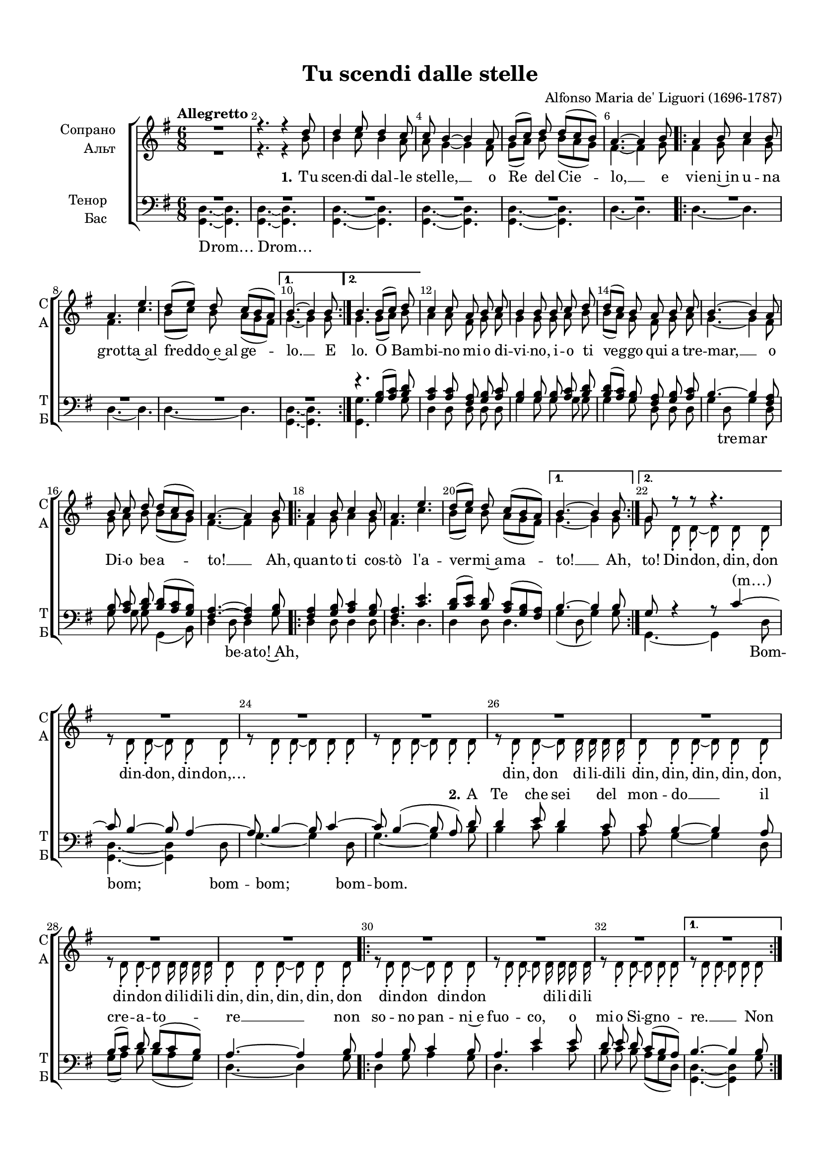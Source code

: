 \version "2.18.2"

% закомментируйте строку ниже, чтобы получался pdf с навигацией
#(ly:set-option 'point-and-click #f)
#(ly:set-option 'midi-extension "mid")
#(set-default-paper-size "a4")
#(set-global-staff-size 18)

\header {
  title = "Tu scendi dalle stelle"
  composer = "Alfonso Maria de' Liguori (1696-1787)"
  % Удалить строку версии LilyPond 
  tagline = ##f
}

global = {
  \key fis \major
  \time 6/8
  \numericTimeSignature
  \autoBeamOff
}

%make visible number of every 2-nd bar
secondbar = {
  \override Score.BarNumber.break-visibility = #end-of-line-invisible
  \set Score.barNumberVisibility = #(every-nth-bar-number-visible 2)
}

%use this as temporary line break
abr = { \break }

% uncommend next line when finished
abr = {}

%once hide accidental (runaround for cadenza
nat = { \once \hide Accidental }

sopvoice = \relative c'' {
  \global
  \dynamicUp
  \tempo "Allegretto"
  \secondbar  
  R2. |
  r4. r4 cis8 |
  cis4 dis8 cis4 b8 |
  b ais4~ ais gis8 |
  ais8[( b]) cis cis[( b ais]) | \abr
  
  gis4.~ gis4 ais8 
  \repeat volta 2 {
    gis4 ais8 b4 ais8 |
    gis4. dis'4. |
    cis8[( dis]) cis b[( ais gis]) |
  }
  \alternative {
    { ais4.~ ais4 ais8 \abr }
    { ais4. ais8[( b]) cis8 }
  }
  b4 b8 gis8 ais b |
  ais4 ais8 ais b cis |
  cis[( b]) ais gis ais b |
  ais4.~ ais4 gis8 | \abr
  
  ais b cis cis[( b ais]) |
  gis4.~ gis4 ais8 |
  \repeat volta 2 {
    gis4 ais8 b4 ais8 |
    gis4. dis' |
    cis8[( dis]) cis b[( ais gis])
  }
  \alternative {
    { ais4.~ ais4 ais8 \abr }
    { fis8 r r r4. }
  }
  R2.*7
  \repeat volta 2 {
    R2. R \abr
    R
  }
  \alternative {
    { R }
    { r4. <ais fis>8[( <b gis>]) <cis ais> }
  }
  <b gis>4 q8 <gis eis>[( <ais fis>]) <b gis>|
  <ais fis>4 <ais cis,>8 <ais fis>[( <b gis>]) <cis ais> | \abr
  
  <cis ais>[( <b gis>]) <ais fis> <gis eis>[( <ais fis>]) <b gis> |
  <ais fis>4 r8 r4. |
  R2.*3 \abr
  R2.*2 |
  r4. r4 ais8 |
  gis4 ais8 b4 ais8 |
  gis4. dis' |
  cis8[(^\markup\italic"rit." dis]) cis b[( ais gis]) | \abr \break
  \tempo "tempo di barcarolla" \showStaffSwitch \change Staff= "soprano" \oneVoice <fis cis>4. r |
  r r4 cis'8 |
  cis4 dis8 cis4 b8 |
  b ais4~ ais gis8 |
  ais[( b]) cis cis[( b ais]) | \abr
  
  gis4.~ gis4 ais8 |
  gis4 ais8 b4 ais8 |
  gis4. dis' |
  cis8[( dis]) cis b[( ais gis]) |
  ais4.~ ais4 ais8 | \abr
  
  gis4 ais8 b4 ais8 |
  gis4. dis' |
  cis8[( dis]) cis b[( ais gis ]) |
  fis4. ais8[(^\markup\italic"accel. a tempo" b]) cis |
  b4 b8 gis8[( ais]) b | \abr \break
  
  \showStaffSwitch \change Staff= "upstaff" \voiceOne ais4 ais8 ais[( b]) cis |
  cis[( b]) ais gis[( ais]) b |
  ais4. r4 <gis eis>8 |
  <ais fis>[( <b gis>]) <cis ais> q[( <b gis> <ais fis>]) |
  <gis eis>4.~ q4 ais8 | \abr
  
  gis4 <ais fis>8 <b gis>4 ais8 |
  gis4. dis' |
  cis8[( dis]) cis b[( ais gis]) |
  ais4.~ ais4 ais8 |
  gis4 ais8 b4 ais8 | \abr
  
  gis4. dis' |
  cis8[( dis]) cis b[( ais gis ]) |
  fis4.~\fermata fis \bar "|."  
}


altvoice = \relative c'' {
  \global
  \dynamicUp  
  R2. |
  r4. r4 ais8 |
  ais4 b8 ais4 gis8 |
  gis8 fis4~ fis eis8 |
  fis[( gis]) ais ais[( gis fis]) |
  
  eis4.~ eis4 fis8 |
  \repeat volta 2 { eis4 fis8 gis4 fis8 |
    eis4. b' |
    ais8[( b]) ais gis[( fis eis]) | }
  \alternative {
    { fis4.~ fis4 fis8 | }
    { fis4. fis8[( gis]) ais | }
  }
  gis4 gis8 eis8 fis gis |
  fis4 fis8 fis gis ais |
  ais[( gis]) fis eis fis gis |
  fis4.~ fis4 eis8 |
  
  fis gis ais ais[( gis fis]) |
  eis4.~ eis4 fis8 |
  \repeat volta 2 { eis4 fis8 gis4 fis8 |
  eis4. b' |
  ais8[( b]) ais gis[( fis eis]) | }
  \alternative {
    { fis4.~ fis4 fis8 | }
    { fis cis-. cis-.~ cis cis-. cis-. | }
  }
  r8 cis-. cis-.~ cis cis-. cis-. |
  r cis-. cis-.~ cis cis-. cis-. |
  r cis-. cis-.~ cis cis-. cis-. |
  r cis-. cis-.~ cis cis16 cis cis cis |
  cis8-. cis-. cis-.~ cis cis-. cis-. |
  r cis-. cis-.~ cis cis16 cis cis cis |
  cis8-. cis-. cis-.~ cis cis-. cis-. |
  \repeat volta 2 { r8 cis-. cis-.~ cis cis-. cis-. |
  r cis-. cis-.~ cis cis16 cis cis cis |
  r8 cis-. cis-.~ cis cis-. cis-. | }
  \alternative {
    { r8 cis-. cis-.~ cis cis-. cis-. | }
    { r8 cis-. cis-.~ cis cis-. cis-. | }
  }
  \repeat unfold 9 {r8 cis-. cis-.~ cis cis-. cis-. |}
  cis cis cis fis4 fis8 |
  eis4 fis8 gis4 fis8 |
  eis4. b' |
  ais8[( b]) ais gis[( fis eis]) |
  \showStaffSwitch \change Staff= "alto" \oneVoice \repeat unfold 4 { r8 ais, cis fis4. }
  r8 cis fis fis4. |
  r8 gis,8 cis eis4. |
  r8 gis,8 cis eis4. |
  r8 cis eis gis4. |
  r8 gis,8 cis eis4. |
  r8 ais, cis fis4. |
  
  r8 gis,8 cis eis4. |
  r8 cis eis gis4. |
  r8 gis, cis eis[( cis]) b |
  ais[( cis]) fis fisis[( gis]) ais |
  dis,[( gis]) fis eis[( fis]) gis |
  \showStaffSwitch \change Staff= "upstaff" \voiceTwo cis,[( fis]) eis fisis[( gis]) ais |
  ais[( gis]) fis eis[( fis]) gis |
  fis ais, cis fis4 cis8 |
  cis4 cis8 cis4. |
  cis4.~ cis4 cis8 |
  eis4 cis8 eis4 fis8 |
  eis4. eis |
  eis4 fis8 gis[( fis eis]) |
  fis4.~ fis4 fis8 |
  eis4 fis8 eis4 fis8 |
  eis4. <eis gis>4. |
  eis4 fis8 gis[( fis eis]) |
  cis4.~ cis
  
}

altvoicea = \relative c'' {
  \global
  \dynamicUp  
  R2. |
  r4. r4 ais8 |
  ais4 b8 ais4 gis8 |
  gis8 fis4~ fis eis8 |
  fis[( gis]) ais ais[( gis fis]) |
  
  eis4.~ eis4 fis8 |
  \repeat volta 2 { eis4 fis8 gis4 fis8 |
    eis4. b' |
    ais8[( b]) ais gis[( fis eis]) | }
  \alternative {
    { fis4.~ fis4 fis8 | }
    { fis4. fis8[( gis]) ais | }
  }
  gis4 gis8 eis8 fis gis |
  fis4 fis8 fis gis ais |
  ais[( gis]) fis eis fis gis |
  fis4.~ fis4 eis8 |
  
  fis gis ais ais[( gis fis]) |
  eis4.~ eis4 fis8 |
  \repeat volta 2 { eis4 fis8 gis4 fis8 |
  eis4. b' |
  ais8[( b]) ais gis[( fis eis]) | }
  \alternative {
    { fis4.~ fis4 fis8 | }
    { fis cis-. cis-.~ cis cis-. cis-. | }
  }
  r8 cis-. cis-.~ cis cis-. cis-. |
  r cis-. cis-.~ cis cis-. cis-. |
  r cis-. cis-.~ cis cis-. cis-. |
  r cis-. cis-.~ cis cis16 cis cis cis |
  cis8-. cis-. cis-.~ cis cis-. cis-. |
  r cis-. cis-.~ cis cis16 cis cis cis |
  cis8-. cis-. cis-.~ cis cis-. cis-. |
  \repeat volta 2 { cis8-. cis-. cis-.~ cis cis-. cis-. |
  r cis-. cis-.~ cis cis16 cis cis cis |
  r8 cis-. cis-.~ cis cis-. cis-. | }
  \alternative {
    { cis cis-. cis-.~ cis cis-. cis-. | }
    { cis cis-. cis-.~ cis cis-. cis-. | }
  }
  \repeat unfold 9 {r8 cis-. cis-.~ cis cis-. cis-. |}
  cis cis cis fis4 fis8 |
  eis4 fis8 gis4 fis8 |
  eis4. b' |
  ais8[( b]) ais gis[( fis eis]) |
  \oneVoice \repeat unfold 4 { r8 ais, cis fis4. }
  r8 cis fis fis4. |
  r8 gis,8 cis eis4. |
  r8 gis,8 cis eis4. |
  r8 cis eis gis4. |
  r8 gis,8 cis eis4. |
  r8 ais, cis fis4. |
  
  r8 gis,8 cis eis4. |
  r8 cis eis gis4. |
  r8 gis, cis eis[( cis]) b |
  ais[( cis]) fis fisis[( gis]) ais |
  dis,[( gis]) fis eis[( fis]) gis |
  \voiceTwo cis,[( fis]) eis fisis[( gis]) ais |
  ais[( gis]) fis eis[( fis]) gis |
  fis ais, cis fis4 cis8 |
  cis4 cis8 cis4. |
  cis4.~ cis4 cis8 |
  eis4 cis8 eis4 fis8 |
  eis4. eis |
  eis4 fis8 gis[( fis eis]) |
  fis4.~ fis4 fis8 |
  eis4 fis8 eis4 fis8 |
  eis4. <eis gis>4. |
  eis4 fis8 gis[( fis eis]) |
  cis4.~ cis
}


tenorvoice = \relative c' {
  \global
  \dynamicUp 
  R2.*6
  \repeat volta 2 {
    R2.*3
  }
  \alternative {
    { R2. }
    { r4. <ais fis>8[( <b gis>]) <ais cis> | }
  }
  <b gis>4 q8 <gis eis> <ais fis> <b gis> |
  <ais fis>4 q8 q <b gis> <cis ais> |
  q[( <b gis>]) <ais fis>8 <gis eis> <ais fis> <b gis> |
  ais4.~ ais4 <gis eis>8 |
  <ais fis> <b gis> <cis ais> q[( <b gis> <ais fis>]) |
  <gis eis>4.~ q4 <ais fis>8 |
  \repeat volta 2 { <gis eis>4 <ais fis>8 <b gis>4 <ais fis>8 |
  <gis eis>4. <dis' b> |
  <cis ais>8[( <dis b>]) <cis ais> <b gis>[( <ais fis> <gis eis>]) | }
  \alternative {
    { ais4.~ ais4 ais8 | }
    { fis r4 r8 b4~ | }
  }
  b8 ais4~ ais8 gis4~ |
  gis8 ais4~ ais8 b4~ |
  b8 ais4~( ais8 gis) cis |
  cis4 dis8 cis4 b8 |
  b8 ais4~ ais gis8 |
  ais[( b]) cis cis[( b ais]) |
  gis4.~ gis4 ais8 |
  \repeat volta 2 { gis4 ais8 b4 ais8 |
  gis4. dis'4 dis8 |
  
  cis8 dis cis b[( ais gis]) }
  \alternative {
    { ais4.~ ais4 ais8 | }
    { fis4 fis8 fis4 fis8 }
  }
  \repeat unfold 3 { fis4 fis8 fis4 fis8 }
  fis4 fis8 fis r gis |
  ais[( b]) cis cis[( b ais]) |
  gis4.~ gis4 ais8 |
  gis4 ais8 b4 ais8 |
  
  gis4. dis' |
  cis8[( dis]) cis b[( ais gis]) |
  ais4.~ ais4 cis8 |
  b4 ais8 gis4 ais8 |
  b4. dis |
  cis4 cis8 cis4( b8) |
  ais4.~ ais4 r8 |
  r4. r4 ais8 |
  ais4 b8 ais4 gis8 |
  gis fis4~ fis eis8 |
  fis[( gis]) ais ais[( gis fis]) |
  
  eis4.~ eis4 fis8 |
  eis4 fis8 gis4 fis8 |
  eis4. b' |
  ais8[( b]) ais gis[( fis eis]) |
  fis4.~ fis4 fis8 |
  eis4 fis8 gis4 fis8 |
  eis4. b' |
  ais8[( b]) ais gis[( fis eis]) |
  fis[( gis ais]) dis4 dis8 |
  gis,4 dis'8 cis4 cis8 |
  fis,4 fis8 dis'4 dis8 |
  gis,[( b]) dis cis4 cis8 |
  fis,4. r4 <gis eis>8 |
  <ais fis>[( <b gis>]) <cis ais> q[( <b gis> <ais fis>]) |
  <gis eis>4.~ q4 fis8 |
  b4 ais8 gis4 ais8 |
  b4. b |
  ais8[( b]) ais dis[( cis b]) |
  cis4.~ cis4 cis8 |
  b4 ais8 gis4 ais8 |
  b4. b |
  ais8[( b]) ais dis[( cis b]) |
  ais4.~ ais
}

bassvoice = \relative c {
  \global
  \dynamicUp
  \repeat unfold 5 { <fis, cis'>4.~ q } |
  cis'4.~ cis
  \repeat volta 2 {
    \repeat unfold 3 { cis4.~ cis } 
  }
  \alternative {
  { <fis, cis'>4.~ q | }
  { <fis fis'> fis'4 fis8 | }
  }
  cis4 cis8 cis cis cis |
  fis4 fis8 fis fis fis |
  fis4 fis8 cis cis cis |
  fis4 cis8 fis4 cis8 |
  
  fis fis fis fis,4( ais8) |
  cis4 cis8 cis4 fis8 |
  \repeat volta 2 { cis4 cis8 cis4 cis8 |
  cis4. cis |
  cis4 cis8 cis4. | }
  \alternative {
    { fis4( cis8 fis4) fis8 | }
    { fis,4.~ fis4 cis'8 | }
  }
  <fis, cis'>4.~ q4 cis'8 |
  fis4.~ fis4 cis8 |
  fis4.~ fis4 ais8 |
  ais4 b8 ais4 gis8 |
  
  gis8 fis4~ fis cis8 |
  fis[( gis]) ais ais[( gis fis]) |
  cis4.~ cis4 fis8 |
  \repeat volta 2 { cis4 fis8 gis4 fis8 |
  cis4. b'4 b8 |
  
  ais8 b ais gis[( fis cis]) | }
  \alternative {
    { <cis fis,>4.~ q4 fis8 | }
    {<cis fis,>4 q8 q4 q8 }
  }
  \repeat unfold 3 {<cis fis,>4 q8 q4 q8 }
   q4 q8 q r cis8 |
   fis[( gis]) ais ais[( gis fis]) |
   cis4.~ cis4 fis8 |
   cis4 fis8 gis4 fis8 |
   cis4. b' |
   ais8[( b]) ais gis[( fis cis]) |
   <cis fis,>4.~ q4 q8 |
   cis4 cis8 cis4 cis8 |
   cis4. cis4. cis4 cis8 cis4. |
   
   \repeat unfold 3 {<cis fis,>4.~ q4 cis8}
   fis,4.~ fis4 cis'8
   fis,4.~ fis |
   cis'~ cis |
   cis~ cis |
   cis~ cis4 cis8~ |
   cis4.~ cis |
   fis,~ fis |
   cis'~ cis |
   cis~ cis4 cis8~ |
   cis4.~ cis |
   fis, r |
   R2.*3 |
   r4. r4 cis'8 |
   fis4 fis8 fis4. |
   cis4.~ cis4 cis8 |
   cis4 cis8 cis4 cis8 |
   cis4. cis |
   cis4 cis8 cis4. |
   <fis fis,>4.~ q4 q8 |
   cis4 cis8 cis4 cis8 |
   cis4. cis |
   cis4 cis8 cis4. |
   <fis fis,>4.\fermata~ q
}

lyricscore = \lyricmode {
  \repeat unfold 13 \skip 1 
  \repeat volta 2 { \repeat unfold 9 \skip 1 }
  \alternative { { \skip 1 \skip 1 } {\skip 1 \skip 1 \skip 1}}
  \repeat unfold 23 \skip 1
  \repeat volta 2 { \repeat unfold 9 \skip 1 }
  \alternative { { \skip 1 \skip 1 } { \skip 1 Ca -- ro~e -- }}
  let -- to par -- go -- let -- to,
  quan -- to que -- sta po -- ver -- tà
  \repeat unfold 51 \skip 1
  nel -- lo
  a che pen -- si dim -- mi tu.
  O~a -- mo -- re~im -- men -- so
  un di mo -- rir per te,
  ris -- pon -- di,~io pen -- so, __ un di mo -- rir per te,
  ris -- pon -- di,~io pen -- so. __
}

lyricsoprano = \lyricmode {
  \repeat unfold 13 \skip 1
  \repeat volta 2 { \repeat unfold 9 \skip 1 }
  \alternative { { \skip 1 \skip 1 } { \skip 1 \skip 1 \skip 1 }}
  \repeat unfold 23 \skip 1
  \repeat volta 2 { \repeat unfold 9 \skip 1 }
  \alternative { { \skip 1 \skip 1 } { \skip 1 \skip 1 \skip 1 }}
    \repeat unfold 23 \skip 1
  ra.
  \set stanza = "3." 
  Tu dor -- mi,~o Ge -- so mi -- o, __ 
  ma~in -- tan -- to~il co -- re __
  non dor -- me, no ma veg -- lia~a tut -- te l'o -- re, __
  non dor -- me, no ma veg -- lia~a tut -- te l'o -- re.
  Deh, mio bel -- lo~e pu -- ro~Ag-
}

lyricalto = \lyricmode {
  \set stanza = "1." Tu scen -- di dal -- le stel -- le, __ o Re del Cie -- lo, __
  e 
  \repeat volta 2 { vie -- ni~in u -- na grot -- ta~al fred -- do~e~al ge -- }
  \alternative { { lo. __ E } { lo. O Bam -- } } bi -- no mi -- o di -- vi -- no, 
  i -- o ti veg -- go qui a tre -- mar, __
  o Di -- o be -- a -- to! __ Ah, \repeat volta 2 { quan -- to ti cos -- tò l'a -- ver -- mi~a  -- ma -- }
  \alternative { { to! __
  Ah, } { to! Din -- don, din, don } } din -- don, din -- don,…
  \repeat unfold 8 \skip 1
  din, don di -- li -- di -- li
  din, din, din, din, don, din -- don di -- li -- di -- li
  din, din, din, din, don
  \repeat volta 2 { \skip 1 din -- don din -- don \skip 1 \skip 1 di -- li -- di -- li
  \repeat unfold 4 \skip 1 }
  \alternative { { \repeat unfold 5 \skip 1 }
    { \skip 1 din, din \skip 1 \skip 1 } }
  \repeat unfold 38 \skip 1
  din don
  \repeat unfold 10 \skip 1
  din -- din don, din -- din don
  \repeat unfold 30 \skip 1
  veg -- lia~a tut -- te l'o -- re.
  Deh, mio bel -- lo~e pu -- ro~Ag-
  \repeat unfold 9 \skip 1
  dim -- mi tu.
  
}

lyrictenor = \lyricmode {
  \repeat unfold 25 \skip 1
  \repeat volta 2 { \repeat unfold 9 \skip 1 } 
  \alternative { { \skip 1 \skip 1 } { \skip 1 (m…) } }
  \repeat unfold 5 \skip 1
  \set stanza = "2." A Te che sei del mon -- do __ il cre -- a -- to -- re __ non 
  \repeat volta 2 { so -- no pan -- ni~e
  fuo -- co, o mi -- o Si -- gno -- } 
  \alternative { {re. __ 
  Non } { re. \repeat unfold 3 \skip 1 } }
  \repeat unfold 15 \skip 1
  più m'in -- na -- mo -- ra, __ giac -- ché
  ti fe -- ce~a -- mor po -- ve -- ro~an -- co -- ra. __
  giac -- ché
  ti fe -- ce~a -- mor po -- ve -- ro~an -- co -- ra. __
  \set stanza = "3." 
  Tu dor -- mi,~o Ge -- so mi -- o, __ 
  ma~in -- tan -- to~il co -- re __
  non dor -- me, no ma veg -- lia~a tut -- te l'o -- re, __
  non dor -- me, no ma veg -- lia~a tut -- te l'o -- re. __
  
}

lyricbass = \lyricmode {
  Drom… Drom…
  \repeat unfold 4 \skip 1
  \repeat volta 2 { \repeat unfold 3 \skip 1 }
  \alternative { { \skip 1 } { \skip 1 \skip 1 \skip 1 } }
  \repeat unfold 4 \skip 1
  \repeat unfold 12 \skip 1
  tre -- mar
  \repeat unfold 6 \skip 1
  be -- a -- to!~Ah,
  \repeat volta 2 { \repeat unfold 9 \skip 1 }
  \alternative { { \skip 1 \skip 1 } { \skip 1 Bom -- } }
   bom; bom -- bom; bom -- bom.
  \repeat unfold 13 \skip 1
  \repeat volta 2 { \repeat unfold 11 \skip 1 }
  \alternative { { \skip 1 \skip 1 } { \skip 1  Bom -- bom; bom -- } }
  bom; bom -- bom.
  \repeat unfold 10 \skip 1
  bom -- bom
  \repeat unfold 27 \skip 1
  Don -- don __
}


\bookpart {
  \paper {
    top-margin = 15
    left-margin = 15
    right-margin = 10
    bottom-margin = 15
    indent = 20
    ragged-bottom = ##f
  }
  \score {
      \transpose fis g {
    \new ChoirStaff <<
      \new Staff = "soprano" \with {
        shortInstrumentName = "С"
        midiInstrument = "voice oohs"
      }
      { \global s2.*75 }
      
      \new Staff = "alto" \with {
        shortInstrumentName = "А"
        midiInstrument = "voice oohs"
      }
      { \global s2.*75 }
    
      \new Staff = "upstaff" \with {
        instrumentName = \markup { \right-column { "Сопрано" "Альт"  } }
        shortInstrumentName = \markup { \right-column { "С" "А"  } }
        midiInstrument = "voice oohs"
      } <<
        { \global s2.*75 }
        \new Voice = "soprano" { \voiceOne \sopvoice }
        \new Voice  = "alto" { \voiceTwo \altvoice }
      >> 
      
      \new Lyrics \with { alignAboveContext = "alto"} \lyricsto "soprano" { \lyricsoprano }
      \new Lyrics \lyricsto "soprano" { \lyricscore }
      \new Lyrics = "alto"
%      \new Lyrics \lyricsto "aligner" { \lyricalto }
      % alternative lyrics above up staff
      %\new Lyrics \with {alignAboveContext = "upstaff"} \lyricsto "soprano" \lyricst
      
      \new Staff = "downstaff" \with {
        instrumentName = \markup { \right-column { "Тенор" "Бас" } }
        shortInstrumentName = \markup { \right-column { "Т" "Б" } }
        midiInstrument = "voice oohs"
      } <<
        { \global s2.*75 }
        \new Voice = "tenor" { \voiceOne \clef bass \tenorvoice }
        \new Voice = "bass" { \voiceTwo \bassvoice }
        \new NullVoice  = "aligner" { \altvoicea }
      >>
      \new Lyrics \with {alignAboveContext = "downstaff"} \lyricsto "tenor" { \lyrictenor }
      \new Lyrics \lyricsto "bass" { \lyricbass }
      
      \context Lyrics = "alto" { \lyricsto "aligner" { \lyricalto } }

    >>
      }  % transposeµ
    \layout { 
      \context {
        \Score
      }
      \context {
        \Staff \RemoveEmptyStaves
        \override VerticalAxisGroup.remove-first = ##t
        % удаляем обозначение темпа из общего плана
        %  \remove "Time_signature_engraver"
        %  \remove "Bar_number_engraver"
      }
      %Metronome_mark_engraver
    }
  }
  \score {
    
      \transpose fis g {
    \unfoldRepeats
    \new ChoirStaff <<
      \new Staff = "soprano" \with {
        shortInstrumentName = "С"
        midiInstrument = "voice oohs"
      }
      { \global s2.*75 }
      
      \new Staff = "alto" \with {
        shortInstrumentName = "А"
        midiInstrument = "voice oohs"
      }
      { \global s2.*75 }
    
      \new Staff = "upstaff" \with {
        instrumentName = \markup { \right-column { "Сопрано" "Альт"  } }
        shortInstrumentName = \markup { \right-column { "С" "А"  } }
        midiInstrument = "voice oohs"
      } <<
        { \global s2.*75 }
        \new Voice = "soprano" { \voiceOne \sopvoice }
        \new Voice  = "alto" { \voiceTwo \altvoice }
        \new NullVoice  = "aligner" { \altvoicea }
      >> 
      
      \new Lyrics \with { alignAboveContext = "alto"} \lyricsto "soprano" { \lyricsoprano }
      \new Lyrics \lyricsto "soprano" { \lyricscore }
      \new Lyrics \lyricsto "aligner" { \lyricalto }
      % alternative lyrics above up staff
      %\new Lyrics \with {alignAboveContext = "upstaff"} \lyricsto "soprano" \lyricst
      
      \new Staff = "downstaff" \with {
        instrumentName = \markup { \right-column { "Тенор" "Бас" } }
        shortInstrumentName = \markup { \right-column { "Т" "Б" } }
        midiInstrument = "voice oohs"
      } <<
        { \global s2.*75 }
        \new Voice = "tenor" { \voiceOne \clef bass \tenorvoice }
        \new Voice = "bass" { \voiceTwo \bassvoice }
      >>
      \new Lyrics \with {alignAboveContext = "downstaff"} \lyricsto "tenor" { \lyrictenor }
      \new Lyrics \lyricsto "bass" { \lyricbass }

    >>
      }  % transposeµ
    \midi {
      \tempo 8=240
    }
  }
}
